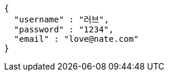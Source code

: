 [source,options="nowrap"]
----
{
  "username" : "러브",
  "password" : "1234",
  "email" : "love@nate.com"
}
----